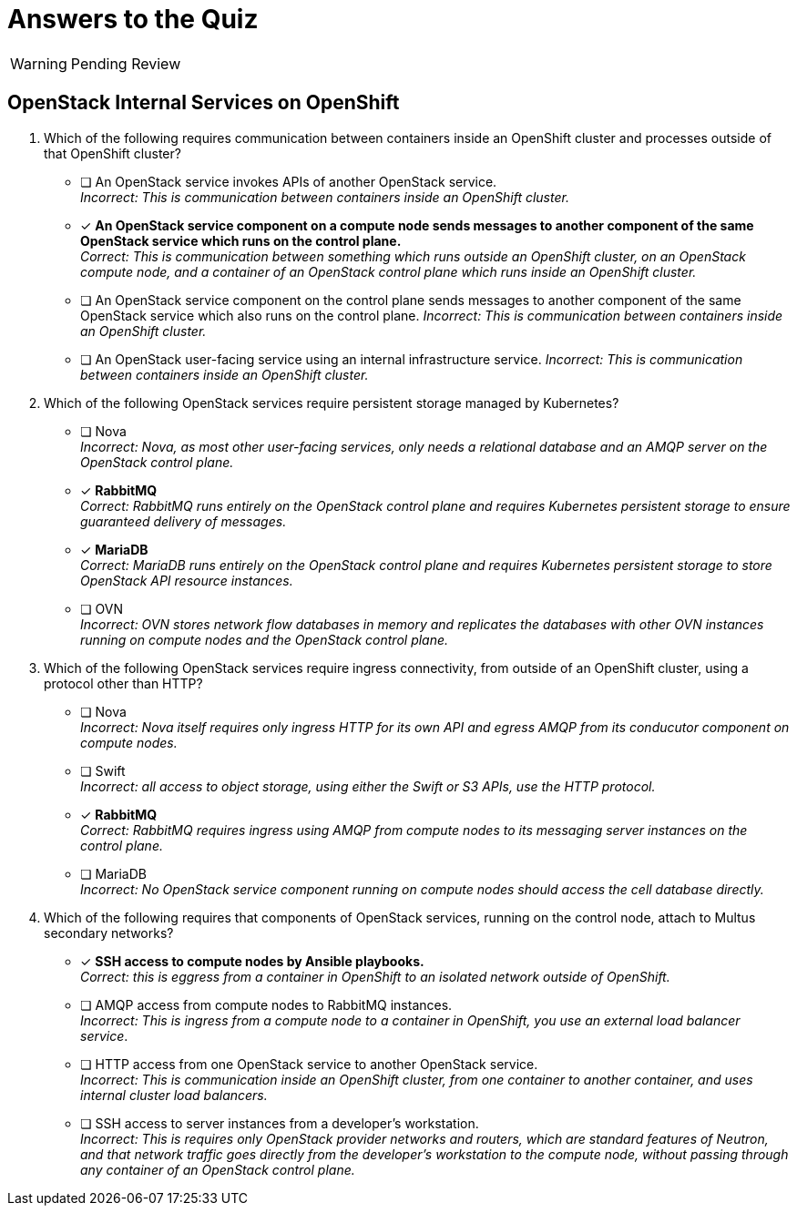 = Answers to the Quiz

WARNING: Pending Review

== OpenStack Internal Services on OpenShift

1. Which of the following requires communication between containers inside an OpenShift cluster and processes outside of that OpenShift cluster?

* [ ] An OpenStack service invokes APIs of another OpenStack service. +
_Incorrect: This is communication between containers inside an OpenShift cluster._

* [x] *An OpenStack service component on a compute node sends messages to another component of the same OpenStack service which runs on the control plane.* +
_Correct: This is communication between something which runs outside an OpenShift cluster, on an OpenStack compute node, and a container of an OpenStack control plane which runs inside an OpenShift cluster._

* [ ] An OpenStack service component on the control plane sends messages to another component of the same OpenStack service which also runs on the control plane.
_Incorrect: This is communication between containers inside an OpenShift cluster._

* [ ] An OpenStack user-facing service using an internal infrastructure service.
_Incorrect: This is communication between containers inside an OpenShift cluster._

2. Which of the following OpenStack services require persistent storage managed by Kubernetes?

* [ ] Nova +
_Incorrect: Nova, as most other user-facing services, only needs a relational database and an AMQP server on the OpenStack control plane._

* [x] *RabbitMQ* +
_Correct: RabbitMQ runs entirely on the OpenStack control plane and requires Kubernetes persistent storage to ensure guaranteed delivery of messages._

* [x] *MariaDB* +
_Correct: MariaDB runs entirely on the OpenStack control plane and requires Kubernetes persistent storage to store OpenStack API resource instances._

* [ ] OVN +
_Incorrect: OVN stores network flow databases in memory and replicates the databases with other OVN instances running on compute nodes and the OpenStack control plane._

3. Which of the following OpenStack services require ingress connectivity, from outside of an OpenShift cluster, using a protocol other than HTTP?

* [ ] Nova +
_Incorrect: Nova itself requires only ingress HTTP for its own API and egress AMQP from its conducutor component on compute nodes._

* [ ] Swift +
_Incorrect: all access to object storage, using either the Swift or S3 APIs, use the HTTP protocol._

* [x] *RabbitMQ* +
_Correct: RabbitMQ requires ingress using AMQP from compute nodes to its messaging server instances on the control plane._

* [ ] MariaDB +
_Incorrect: No OpenStack service component running on compute nodes should access the cell database directly._

4. Which of the following requires that components of OpenStack services, running on the control node, attach to Multus secondary networks?

* [x] *SSH access to compute nodes by Ansible playbooks.* +
_Correct: this is eggress from a container in OpenShift to an isolated network outside of OpenShift._

* [ ] AMQP access from compute nodes to RabbitMQ instances. +
_Incorrect: This is ingress from a compute node to a container in OpenShift, you use an external load balancer service_.

* [ ] HTTP access from one OpenStack service to another OpenStack service. +
_Incorrect: This is communication inside an OpenShift cluster, from one container to another container, and uses internal cluster load balancers._

* [ ] SSH access to server instances from a developer's workstation. +
_Incorrect: This is requires only OpenStack provider networks and routers, which are standard features of Neutron, and that network traffic goes directly from the developer's workstation to the compute node, without passing through any container of an OpenStack control plane._
